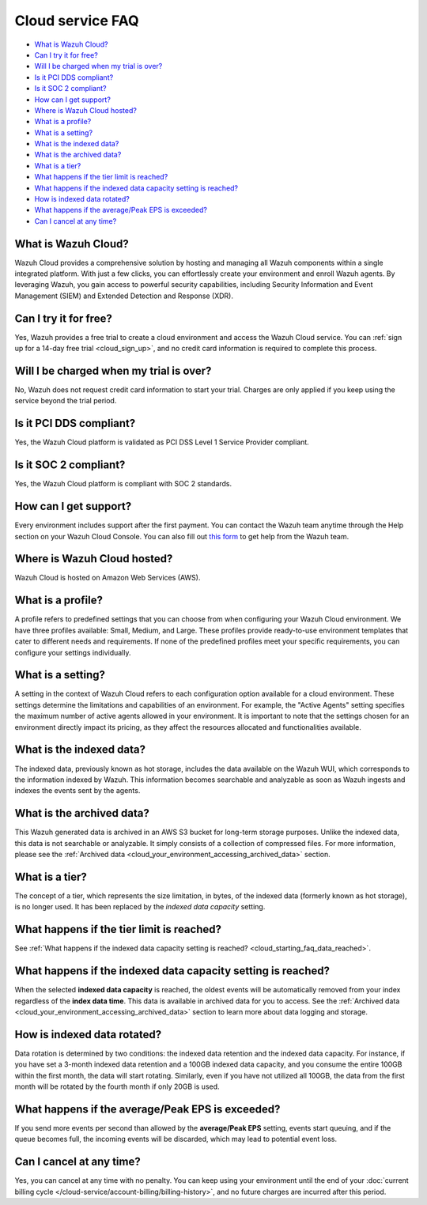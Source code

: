 .. Copyright (C) 2015, Wazuh, Inc.

.. meta::
  :description: Get answers to the most frequently asked questions about the Wazuh Cloud in this FAQ. Explore the potential of the Wazuh Cloud service.

.. _cloud_getting-started_starting_faq:

Cloud service FAQ
=================

.. meta::
  :description: Get answers to the most frequently asked questions about the Wazuh Cloud in this FAQ. What is Wazuh Cloud, how to start your free trial, is Wazuh PCI DSS compliant, and more. 



- `What is Wazuh Cloud?`_

- `Can I try it for free?`_

- `Will I be charged when my trial is over?`_
  
- `Is it PCI DDS compliant?`_

- `Is it SOC 2 compliant?`_

- `How can I get support?`_

- `Where is Wazuh Cloud hosted?`_

- `What is a profile?`_

- `What is a setting?`_

- `What is the indexed data?`_

- `What is the archived data?`_

- `What is a tier?`_

- `What happens if the tier limit is reached?`_

- `What happens if the indexed data capacity setting is reached?`_

- `How is indexed data rotated?`_

- `What happens if the average/Peak EPS is exceeded?`_

- `Can I cancel at any time?`_
  
What is Wazuh Cloud?
--------------------

Wazuh Cloud provides a comprehensive solution by hosting and managing all Wazuh components within a single integrated platform. With just a few clicks, you can effortlessly create your environment and enroll Wazuh agents. By leveraging Wazuh, you gain access to powerful security capabilities, including Security Information and Event Management (SIEM) and Extended Detection and Response (XDR).


Can I try it for free?
----------------------

Yes, Wazuh provides a free trial to create a cloud environment and access the Wazuh Cloud service. You can :ref:`sign up for a 14-day free trial <cloud_sign_up>`, and no credit card information is required to complete this process.


Will I be charged when my trial is over?
----------------------------------------

No, Wazuh does not request credit card information to start your trial. Charges are only applied if you keep using the service beyond the trial period.

Is it PCI DDS compliant?
------------------------

Yes, the Wazuh Cloud platform is validated as PCI DSS Level 1 Service Provider compliant.

Is it SOC 2 compliant?
----------------------

Yes, the Wazuh Cloud platform is compliant with SOC 2 standards.

.. _cloud_getting-started_support:

How can I get support?
----------------------

Every environment includes support after the first payment. You can contact the Wazuh team anytime through the Help section on your Wazuh Cloud Console. You can also fill out `this form <https://wazuh.com/wazuh-cloud-info/>`_ to get help from the Wazuh team.

Where is Wazuh Cloud hosted?
----------------------------

Wazuh Cloud is hosted on Amazon Web Services (AWS).

What is a profile?
------------------

A profile refers to predefined settings that you can choose from when configuring your Wazuh Cloud environment. We have three profiles available: Small, Medium, and Large. These profiles provide ready-to-use environment templates that cater to different needs and requirements. If none of the predefined profiles meet your specific requirements, you can configure your settings individually.

What is a setting?
------------------

A setting in the context of Wazuh Cloud refers to each configuration option available for a cloud environment. These settings determine the limitations and capabilities of an environment. For example, the "Active Agents" setting specifies the maximum number of active agents allowed in your environment. It is important to note that the settings chosen for an environment directly impact its pricing, as they affect the resources allocated and functionalities available.

What is the indexed data?
-------------------------

The indexed data, previously known as hot storage, includes the data available on the Wazuh WUI, which corresponds to the information indexed by Wazuh. This information becomes searchable and analyzable as soon as Wazuh ingests and indexes the events sent by the agents.

What is the archived data?
--------------------------

This Wazuh generated data is archived in an AWS S3 bucket for long-term storage purposes. Unlike the indexed data, this data is not searchable or analyzable. It simply consists of a collection of compressed files. For more information, please see the :ref:`Archived data <cloud_your_environment_accessing_archived_data>` section.

What is a tier?
---------------

The concept of a tier, which represents the size limitation, in bytes, of the indexed data (formerly known as hot storage), is no longer used. It has been replaced by the *indexed data capacity* setting.

What happens if the tier limit is reached?
------------------------------------------

See :ref:`What happens if the indexed data capacity setting is reached? <cloud_starting_faq_data_reached>`.

.. _cloud_starting_faq_data_reached:

What happens if the indexed data capacity setting is reached?
---------------------------------------------------------

When the selected **indexed data capacity** is reached, the oldest events will be automatically removed from your index regardless of the **index data time**. This data is available in archived data for you to access. See the :ref:`Archived data <cloud_your_environment_accessing_archived_data>` section to learn more about data logging and storage.

How is indexed data rotated?
----------------------------

Data rotation is determined by two conditions: the indexed data retention and the indexed data capacity. For instance, if you have set a 3-month indexed data retention and a 100GB indexed data capacity, and you consume the entire 100GB within the first month, the data will start rotating. Similarly, even if you have not utilized all 100GB, the data from the first month will be rotated by the fourth month if only 20GB is used.

What happens if the average/Peak EPS is exceeded?
----------------------------------------------------

If you send more events per second than allowed by the **average/Peak EPS** setting, events start queuing, and if the queue becomes full, the incoming events will be discarded, which may lead to potential event loss.

Can I cancel at any time?
-------------------------

Yes, you can cancel at any time with no penalty. You can keep using your environment until the end of your :doc:`current billing cycle </cloud-service/account-billing/billing-history>`, and no future charges are incurred after this period.
